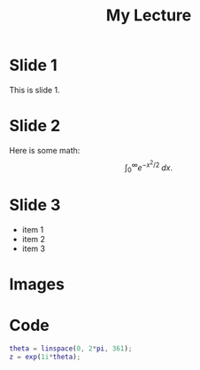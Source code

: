 #+TITLE: My Lecture

* Slide 1
  This is slide 1.

* Slide 2
  Here is some math:
  \[
  \int_{0}^{\infty} e^{-x^2/2} \; dx.
  \]

* Slide 3
#+ATTR_REVEAL: :frag (roll-in)
   - item 1
   - item 2
   - item 3

* Images
  :PROPERTIES:
:reveal_background: ./img/out.png
:reveal_background_size: 1600x900px
:reveal_background_trans: slide
:END:

* Code
  #+BEGIN_SRC matlab
    theta = linspace(0, 2*pi, 361);
    z = exp(1i*theta);
  #+END_SRC
